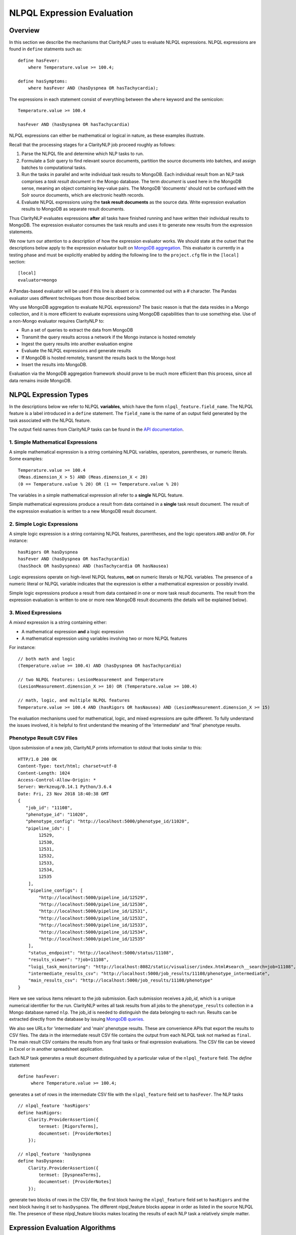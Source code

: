 NLPQL Expression Evaluation
***************************

Overview
========

In this section we describe the mechanisms that ClarityNLP uses to evaluate
NLPQL expressions. NLPQL expressions are found in ``define`` statments such as:
::
   define hasFever:
       where Temperature.value >= 100.4;

   define hasSymptoms:
       where hasFever AND (hasDyspnea OR hasTachycardia);
       
The expressions in each statement consist of everything between the ``where``
keyword and the semicolon:
::
   Temperature.value >= 100.4

   hasFever AND (hasDyspnea OR hasTachycardia)

NLPQL expressions can either be mathematical or logical in nature, as these
examples illustrate.

Recall that the processing stages for a ClarityNLP job proceed roughly as
follows:

1. Parse the NLPQL file and determine which NLP tasks to run.
2. Formulate a Solr query to find relevant source documents, partition the
   source documents into batches, and assign batches to computational tasks.
3. Run the tasks in parallel and write individual task results to MongoDB.
   Each individual result from an NLP task comprises a *task result document*
   in the Mongo database. The term *document* is used here in the MongoDB
   sense, meaning an object containing key-value pairs. The MongoDB 'documents'
   should not be confused with the Solr source documents, which are electronic
   health records.
4. Evaluate NLPQL expressions using the **task result documents** as the source
   data. Write expression evaluation results to MongoDB as separate result
   documents.

Thus ClarityNLP evaluates expressions **after** all tasks have finished running
and have written their individual results to MongoDB. The expression evaluator
consumes the task results and uses it to generate new results from the
expression statements.

We now turn our attention to a description of how the expression evaluator
works. We should state at the outset that the descriptions below apply to the
expression evaluator built on
`MongoDB aggregation <https://docs.mongodb.com/manual/aggregation/>`_. This
evaluator is currently in a testing phase and must be explicitly enabled by
adding the following line to the ``project.cfg`` file in the ``[local]``
section:
::
   [local]
   evaluator=mongo

A Pandas-based evaluator will be used if this line is absent or is commented
out with a `#` character. The Pandas evaluator uses different techniques from
those described below.

Why use MongoDB aggregation to evaluate NLPQL expressions? The basic reason
is that the data resides in a Mongo collection, and it is more efficient to
evaluate expressions using MongoDB capabilities than to use something else.
Use of a non-Mongo evaluator requires ClarityNLP to:

- Run a set of queries to extract the data from MongoDB
- Transmit the query results across a network if the Mongo instance is hosted
  remotely
- Ingest the query results into another evaluation engine
- Evaluate the NLPQL expressions and generate results
- If MongoDB is hosted remotely, transmit the results back to the Mongo host
- Insert the results into MongoDB.
   
Evaluation via the MongoDB aggregation framework should prove to be much more
efficient than this process, since all data remains inside MongoDB.


NLPQL Expression Types
======================

In the descriptions below we refer to NLPQL **variables**, which have the
form ``nlpql_feature.field_name``. The NLPQL feature is a label introduced in a
``define`` statement. The ``field_name`` is the name of an output field
generated by the task associated with the NLPQL feature.

The output field names from ClarityNLP tasks can be found in the
`API documentation <https://claritynlp.readthedocs.io/en/latest/api_reference/index.html>`_.

1. Simple Mathematical Expressions
-------------------------------------

A simple mathematical expression is a string containing NLPQL variables,
operators, parentheses, or numeric literals. Some examples:
::
   Temperature.value >= 100.4
   (Meas.dimension_X > 5) AND (Meas.dimension_X < 20)
   (0 == Temperature.value % 20) OR (1 == Temperature.value % 20)

The variables in a simple mathematical expression all refer to a **single**
NLPQL feature.

Simple mathematical expressions produce a result from data contained in a
**single** task result document. The result of the expression evaluation is
written to a new MongoDB result document.

2. Simple Logic Expressions
-----------------------------

A simple logic expression is a string containing NLPQL features,
parentheses, and the logic operators ``AND`` and/or ``OR``. For instance:
::
   hasRigors OR hasDyspnea
   hasFever AND (hasDyspnea OR hasTachycardia)
   (hasShock OR hasDyspnea) AND (hasTachycardia OR hasNausea)

Logic expressions operate on high-level NLPQL features, **not** on numeric
literals or NLPQL variables. The presence of a numeric literal or NLPQL
variable indicates that the expression is either a mathematical expression
or possibly invalid.

Simple logic expressions produce a result from data contained in one or more
task result documents. The result from the expression evaluation is written to
one or more new MongoDB result documents (the details will be explained below).
   
3. Mixed Expressions
--------------------

A *mixed* expression is a string containing either:

- A mathematical expression **and** a logic expression
- A mathematical expression using variables involving two or more NLPQL features

For instance:
::
   // both math and logic
   (Temperature.value >= 100.4) AND (hasDyspnea OR hasTachycardia)

   // two NLPQL features: LesionMeasurement and Temperature
   (LesionMeasurement.dimension_X >= 10) OR (Temperature.value >= 100.4)

   // math, logic, and multiple NLPQL features
   Temperature.value >= 100.4 AND (hasRigors OR hasNausea) AND (LesionMeasurement.dimension_X >= 15)

The evaluation mechanisms used for mathematical, logic, and mixed expressions
are quite different. To fully understand the issues involved, it is helpful to
first understand the meaning of the 'intermediate' and 'final' phenotype
results.

Phenotype Result CSV Files
--------------------------

Upon submission of a new job, ClarityNLP prints information to stdout that
looks similar to this:
::
    HTTP/1.0 200 OK
    Content-Type: text/html; charset=utf-8
    Content-Length: 1024
    Access-Control-Allow-Origin: *
    Server: Werkzeug/0.14.1 Python/3.6.4
    Date: Fri, 23 Nov 2018 18:40:38 GMT
    {
       "job_id": "11108",
       "phenotype_id": "11020",
       "phenotype_config": "http://localhost:5000/phenotype_id/11020",
       "pipeline_ids": [
            12529,
            12530,
            12531,
            12532,
            12533,
            12534,
            12535
        ],
        "pipeline_configs": [
            "http://localhost:5000/pipeline_id/12529",
            "http://localhost:5000/pipeline_id/12530",
            "http://localhost:5000/pipeline_id/12531",
            "http://localhost:5000/pipeline_id/12532",
            "http://localhost:5000/pipeline_id/12533",
            "http://localhost:5000/pipeline_id/12534",
            "http://localhost:5000/pipeline_id/12535"
        ],
        "status_endpoint": "http://localhost:5000/status/11108",
        "results_viewer": "?job=11108",
        "luigi_task_monitoring": "http://localhost:8082/static/visualiser/index.html#search__search=job=11108",
        "intermediate_results_csv": "http://localhost:5000/job_results/11108/phenotype_intermediate",
        "main_results_csv": "http://localhost:5000/job_results/11108/phenotype"
    }

Here we see various items relevant to the job submission. Each submission
receives a *job_id*, which is a unique numerical identifier for the run.
ClarityNLP writes all task results from all jobs to the ``phenotype_results``
collection in a Mongo database named ``nlp``. The job_id is
needed to distinguish the data belonging to each run. Results can be extracted
directly from the database by issuing `MongoDB queries <https://docs.mongodb.com/manual/tutorial/query-documents/>`_.

We also see URLs for 'intermediate' and 'main' phenotype results. These are
convenience APIs that export the results to CSV files. The data in the
intermediate result CSV file contains the output from each NLPQL
task not marked as ``final``. The main result CSV contains the results
from any final tasks or final expression evaluations. The CSV file can be
viewed in Excel or in another spreadsheet application.

Each NLP task generates a result document distinguished by a particular value
of the ``nlpql_feature`` field. The *define* statement
::
   define hasFever:
        where Temperature.value >= 100.4;

generates a set of rows in the intermediate CSV file with the
``nlpql_feature`` field set to ``hasFever``.  The NLP tasks
::
    // nlpql_feature 'hasRigors'
    define hasRigors:
        Clarity.ProviderAssertion({
            termset: [RigorsTerms],
            documentset: [ProviderNotes]
        });

    // nlpql_feature 'hasDyspnea
    define hasDyspnea:
        Clarity.ProviderAssertion({
            termset: [DyspneaTerms],
            documentset: [ProviderNotes]
        });

generate two blocks of rows in the CSV file, the first block having the
``nlpql_feature`` field set to ``hasRigors`` and the next block having it
set to ``hasDyspnea``.  The different nlpql_feature blocks appear in order
as listed in the source NLPQL file. The presence of these nlpql_feature
blocks makes locating the results of each NLP task a relatively simple
matter.

Expression Evaluation Algorithms
================================

ClarityNLP evaluates expressions via a multi-step procedure. In this section
we describe the different processing stages.

Expression Tokenization and Parsing
-----------------------------------

The NLPQL front end parses the NLPQL file and sends the raw expression text
to the evaluator (``nlp/data_access/expr_eval.py``). The evaluator module
parses the expression text and converts it to a fully-parenthesized token
string. The tokens are separated by whitespace and all operators are replaced
by string mnemonics (such as ``GE`` for the operator ``>=``, ``LT`` for the
operator ``<``, etc.).

If the expression includes any subexpressions involving numeric literals, they
are evaluated at this stage and the literal subexpression replaced with the
result.

Validity Checks
---------------

The evaluator then runs validity checks on each token. If it finds a token that
it does not recognize, it tries to resolve it into a series of known NLPQL
features separated by logic operators. For instance, if the evaluator were
to encounter the token ``hasRigorsANDhasDyspnea`` under circumstances in which
only ``hasRigors`` and ``hasDyspnea`` were valid NLPQL features, it would
replace this single token with the string ``hasRigors AND hasDyspnea``.  If it
cannot perform the separation (such as with the token
``hasRigorsA3NDhasDyspnea``) it reports an error and writes error information
into the log file.

If the validity checks pass, the evaluator next determines the expression type.
The valid types are ``EXPR_TYPE_MATH``, ``EXPR_TYPE_LOGIC``, and
``EXPR_TYPE_MIXED``. If the expression type cannot be determined, the evaluator
reports an error and writes error information into the log file.

Subexpression Substitution
--------------------------

If the expression is of mixed type, the evaluator locates all simple math
subexpressions contained within and replaces them with temporary NLPQL feature
names, thereby converting math subexpressions to logic subexpressions. The
substitution process continues until all mathematical
subexpressions have been replaced with substitute NLPQL features, at which
point the expression type becomes ``EXPR_TYPE_LOGIC``.

To illustrate the substitution process, consider one of the examples from
above:
::
   Temperature.value >= 100.4 AND (hasRigors OR hasNausea) AND (LesionMeasurement.dimension_X >= 15)

This expression is of mixed type, since it contains the mathematical
subexpression ``Temperature.value >= 100.4``, the logic subexpression
``(hasRigors OR hasNausea)``, and the mathematical subexpression
``(LesionMeasurement.dimension_X >= 15)``. The NLPQL features in each math
subexpression, ``Temperature`` and ``LesionMeasurement``, also differ.

The evaluator identifies the Temperature subexpression and replaces it with a
substitute NLPQL feature, ``m0`` (for instance). This transforms the original
expression into:
::
   (m0) AND (hasRigors OR hasNausea) AND (LesionMeasurement.dimension_X >= 15)

Now only one mathematical subexpression remains.

The evaluator again makes a substitution ``m1`` for the remaining mathematical
subexpression, which converts the original into
::
   (m0) AND (hasRigors OR hasNausea) AND (m1)

This is now a pure logic expression.

Thus the substitution process transforms the original mixed-type
expression into three subexpressions, each of which is of simple math
or simple logic type:
::
   subexpression 1 (m0): 'Temperature.value >= 100.4'
   subexpression 2 (m1): 'LesionMeasurement.dimension_X >= 15'
   subexpression 3:      '(m0) AND (hasRigors OR hasNausea) AND (m1)'

By evaluating each subexpression in order, the result of evaluating the
original mixed-type expression can be obtained.

Evaluation of Mathematical Expressions
======================================

Removal of Unnecessary Parentheses
----------------------------------

The evaluator next removes all unnecessary pairs of parentheses from the
mathematical expression. A pair of parentheses is unnecessary if it can be
removed without affecting the result. The evaluator detects changes in the
result by converting the expression with a pair of parentheses removed to
postfix, then comparing the postfix form with that of the original. If the
postfix expressions match, that pair of parentheses was non-essential and
could be removed. The postfix form of the expression has no parentheses, as
described below.

Conversion to Explicit Form
---------------------------

After removal of nonessential parentheses, the evaluator rewrites the
expression so that the tokens match what's actually stored in the database.
This involves an explicit comparison for the NLPQL feature and the
unadorned use of the field name for variables. To illustrate, consider the
``hasFever`` example above:
::
   define hasFever:
       where Temperature.value >= 100.4;

The expression portion of this define statement is
``Temperature.value >= 100.4``. The evaluator rewrites this as:
::
   (nlpql_feature == Temperature) AND (value >= 100.4)

In this form the tokens match the fields actually stored in the task result
documents in MongoDB.

Conversion to Postfix
---------------------

Direct evaluation of an infix expression is complicated by parenthesization and
operator precedence issues. The evaluation process can be greatly simplified by
first converting the infix expression to postfix form. Postfix expressions
require no parentheses, and a simple stack-based evaluator can be used to
evaluate them directly.

Accordingly, a conversion to postifx form takes place next. This conversion
process requires an operator precedence table. The NLPQL operator precedence
levels match those of Python and are listed here for reference. Lower numbers
imply lower precedence, so ``or`` has a lower precedence than ``and``, which
has a lower precedence than ``+``, etc.

========  ================
Operator  Precedence Value
========  ================
or        1
and       2
<         4
<=        4
>         4
>=        4
!=        4
==        4
\+        9
\-        9
\*        10
/         10
%         10
^         12
========  ================

Conversion from infix to postfix is unambiguous if operator precedence and
associativity are known. Operator precedence is given by the table above.
All NLPQL operators are left-associative except for exponentiation, which is
right-associative. The infix-to-postfix conversion algorithm is the standard
one and can be found in the function ``_infix_to_postfix`` in the file
``nlp/data_access/expr_eval.py``.

After conversion to postfix, the ``hasFever`` expression becomes:
::
   'nlpql_feature', 'Temperature', '==', 'value', '100.4', '>=', 'and'


Generation of the Aggregation Pipeline
--------------------------------------

The next task for the evaluator is to convert the expression into a sequence of
MongoDB aggregation pipeline stages. This process involves the generation of an
initial `match <https://docs.mongodb.com/manual/reference/operator/aggregation/match/>`_
query to filter out everything but the data for the current job. The match query
also checks for the existence of all entries in the field list and that they
have non-null values. **A simple existence check is not sufficient**, since a
null field actually exists but has a value that cannot be used for computation.
Hence checks for **existence** and a **non-null value** are both necessary.

For the ``hasFever`` example, the initial match query generates a pipeline
filter stage that looks like this, assuming a job_id of 12345:
::
   {
       $match : {
           "job_id" : 12345,
           "nlpql_feature" : {$exists:true, $ne:null},
           "value"         : {$exists:true, $ne:null}
       }
   }

This match pipeline stage runs first and performs coarse filtering on the
data in the result database. It finds only those task result documents
matching the specified job_id, and it further restricts consideration to
those documents having valid entries for the expression's fields.

Subsequent Pipeline Stages
--------------------------

After generation of the initial match filter stage, the postfix expression
is then 'evaluated' by a stack-based mechanism. The result of the evaluation
process is **not** the actual expression value, but instead a set of MongoDB
aggregation commands that tell MongoDB how to compute the result. The
evaluation process essentially generates Python dictionaries that obey the
aggregation syntax rules. More information about the aggregation pipeline can
be found `here <https://docs.mongodb.com/manual/aggregation/>`_.

The pipeline actually does a
`project <https://docs.mongodb.com/manual/reference/operator/aggregation/project/>`_
operation and creates a new document with a Boolean field called ``value``.
This field has a value of True or False according to whether the source
document satisfied the mathematical expression. The ``_id`` field of the
projected document matches that of the original, so that a simple query on
these ``_id`` fields can be used to recover the desired documents.

The final aggregation pipeline for our example becomes:
::
    // (nlpql_feature == Temperature) and (value >= 100.4)
    {
       $match : {
           "job_id" : 12345
           "nlpql_feature" : {$exists:true, $ne:null},
           "value"         : {$exists:true, $ne:null}
       }
    },
    {
        "$project" : {
            "value" : {
                "$and" : [
                    {"$eq"  : ["$nlpql_feature", "Temperature"]},
                    {"$gte" : ["$value", 100.4]}
                ]
            }
        }
    }

The completed aggregation pipeline gets sent to MongoDB for evaluation.
Mongo performs the initial filtering operation, applies the subsequent
pipeline stages to all surviving documents, and sets the "value" Boolean
result. A final query extracts the matching documents and writes new result
documents with an ``nlpql_feature`` field equal to the label from the
``define`` statement, which for this example would be ``hasFever``.


Evaluation of Logic Expressions
===============================

The evaluation process for logic expressions proceeds similarly to that for
mathematical expressions. Unnecessary parentheses are removed and the
expression is converted to postfix.

Detection of n-ary AND and OR
-----------------------------

After the postfix conversion a pattern matcher looks for instances of n-ary
``AND`` and/or ``OR`` in the set of postfix tokens. An n-ary ``OR`` would look
like this, for n == 4:
::
   // infix
   hasRigors OR hasDyspnea OR hasTachycardia OR hasNausea

   // postfix
   hasRigors hasDyspnea OR hasTachycardia OR hasNausea OR

The n-value refers to the number of operands.  All such n-ary instances are
replaced with a variant form of the operator that includes the count. The
reason for this is that n-ary ``AND`` and ``OR`` can be handled easily by the
aggregation pipeline, and their use simplifies the pipeline construction
process. For this example, the rewritten postfix form becomes:
::
   hasRigors hasDyspnea hasTachycardia hasNausea OR4

Generation of the Aggregation Pipeline
--------------------------------------

initial match on job id and features
match for explicitly mentioned NLPQL features
group operation with reduced documents
feature_set
unwind
sort
group again

